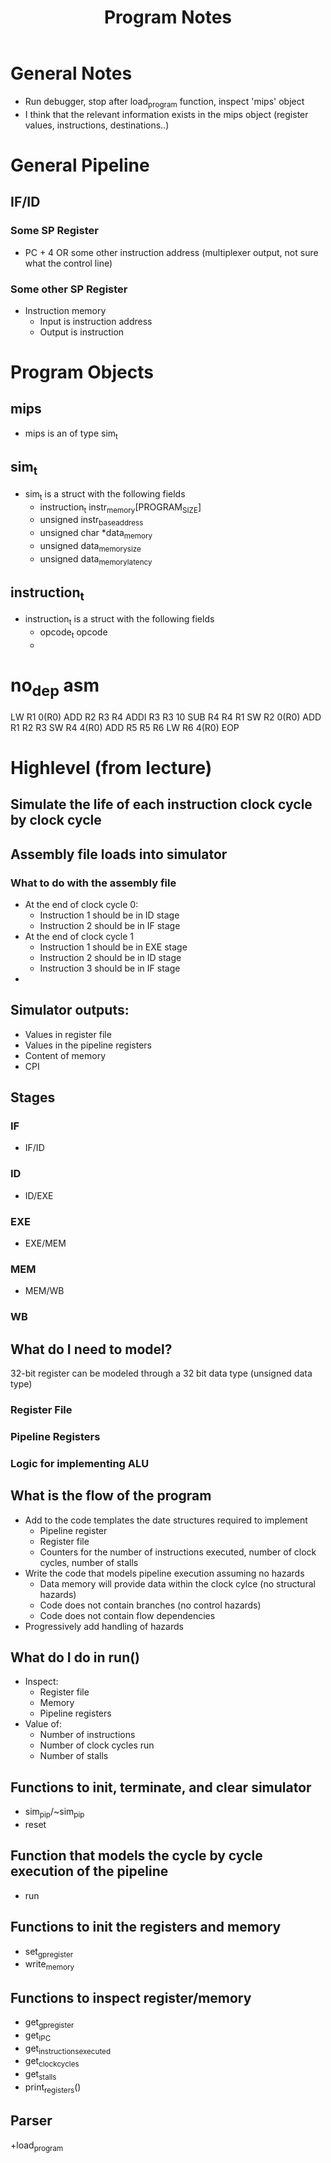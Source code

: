 #+TITLE: Program Notes
* General Notes
+ Run debugger, stop after load_program function, inspect 'mips' object
+ I think that the relevant information exists in the mips object (register
  values, instructions, destinations..)
* General Pipeline
** IF/ID
*** Some SP Register
+ PC + 4 OR some other instruction address (multiplexer output, not sure what the control line)
*** Some other SP Register
+ Instruction memory
  - Input is instruction address
  - Output is instruction

* Program Objects
** mips
+ mips is an of type sim_t
** sim_t
+ sim_t is a struct with the following fields
  - instruction_t instr_memory[PROGRAM_SIZE]
  - unsigned instr_base_address
  - unsigned char *data_memory
  - unsigned data_memory_size
  - unsigned data_memory_latency
** instruction_t
+ instruction_t is a struct with the following fields
  - opcode_t opcode
  -
* no_dep asm
LW	R1 0(R0)
ADD	R2 R3 R4
ADDI	R3 R3 10
SUB	R4 R4 R1
SW  	R2 0(R0)
ADD	R1 R2 R3
SW	R4 4(R0)
ADD	R5 R5 R6
LW	R6 4(R0)
EOP
* Highlevel (from lecture)
** Simulate the life of each instruction clock cycle by clock cycle
** Assembly file loads into simulator
*** What to do with the assembly file
+ At the end of clock cycle 0:
  - Instruction 1 should be in ID stage
  - Instruction 2 should be in IF stage
+ At the end of clock cycle 1
  - Instruction 1 should be in EXE stage
  - Instruction 2 should be in ID stage
  - Instruction 3 should be in IF stage
+

** Simulator outputs:
+ Values in register file
+ Values in the pipeline registers
+ Content of memory
+ CPI
** Stages
*** IF
+ IF/ID
*** ID
+ ID/EXE
*** EXE
+ EXE/MEM
*** MEM
+ MEM/WB
*** WB
** What do I need to model?
32-bit register can be modeled through a 32 bit data type (unsigned data type)
*** Register File
*** Pipeline Registers
*** Logic for implementing ALU
** What is the flow of the program
+ Add to the code templates the date structures required to implement
  - Pipeline register
  - Register file
  - Counters for the number of instructions executed, number of clock cycles,
    number of stalls
+ Write the code that models pipeline execution assuming no hazards
  - Data memory will provide data within the clock cylce (no structural hazards)
  - Code does not contain branches (no control hazards)
  - Code does not contain flow dependencies
+ Progressively add handling of hazards
** What do I do in run()
+ Inspect:
  - Register file
  - Memory
  - Pipeline registers
+ Value of:
  - Number of instructions
  - Number of clock cycles run
  - Number of stalls
** Functions to init, terminate, and clear simulator
+ sim_pip/~sim_pip
+ reset
** Function that models the cycle by cycle execution of the pipeline
+ run
** Functions to init the registers and memory
+ set_gp_register
+ write_memory
** Functions to inspect register/memory
+ get_gp_register
+ get_IPC
+ get_instructions_executed
+ get_clock_cycles
+ get_stalls
+ print_registers()
** Parser
+load_program
